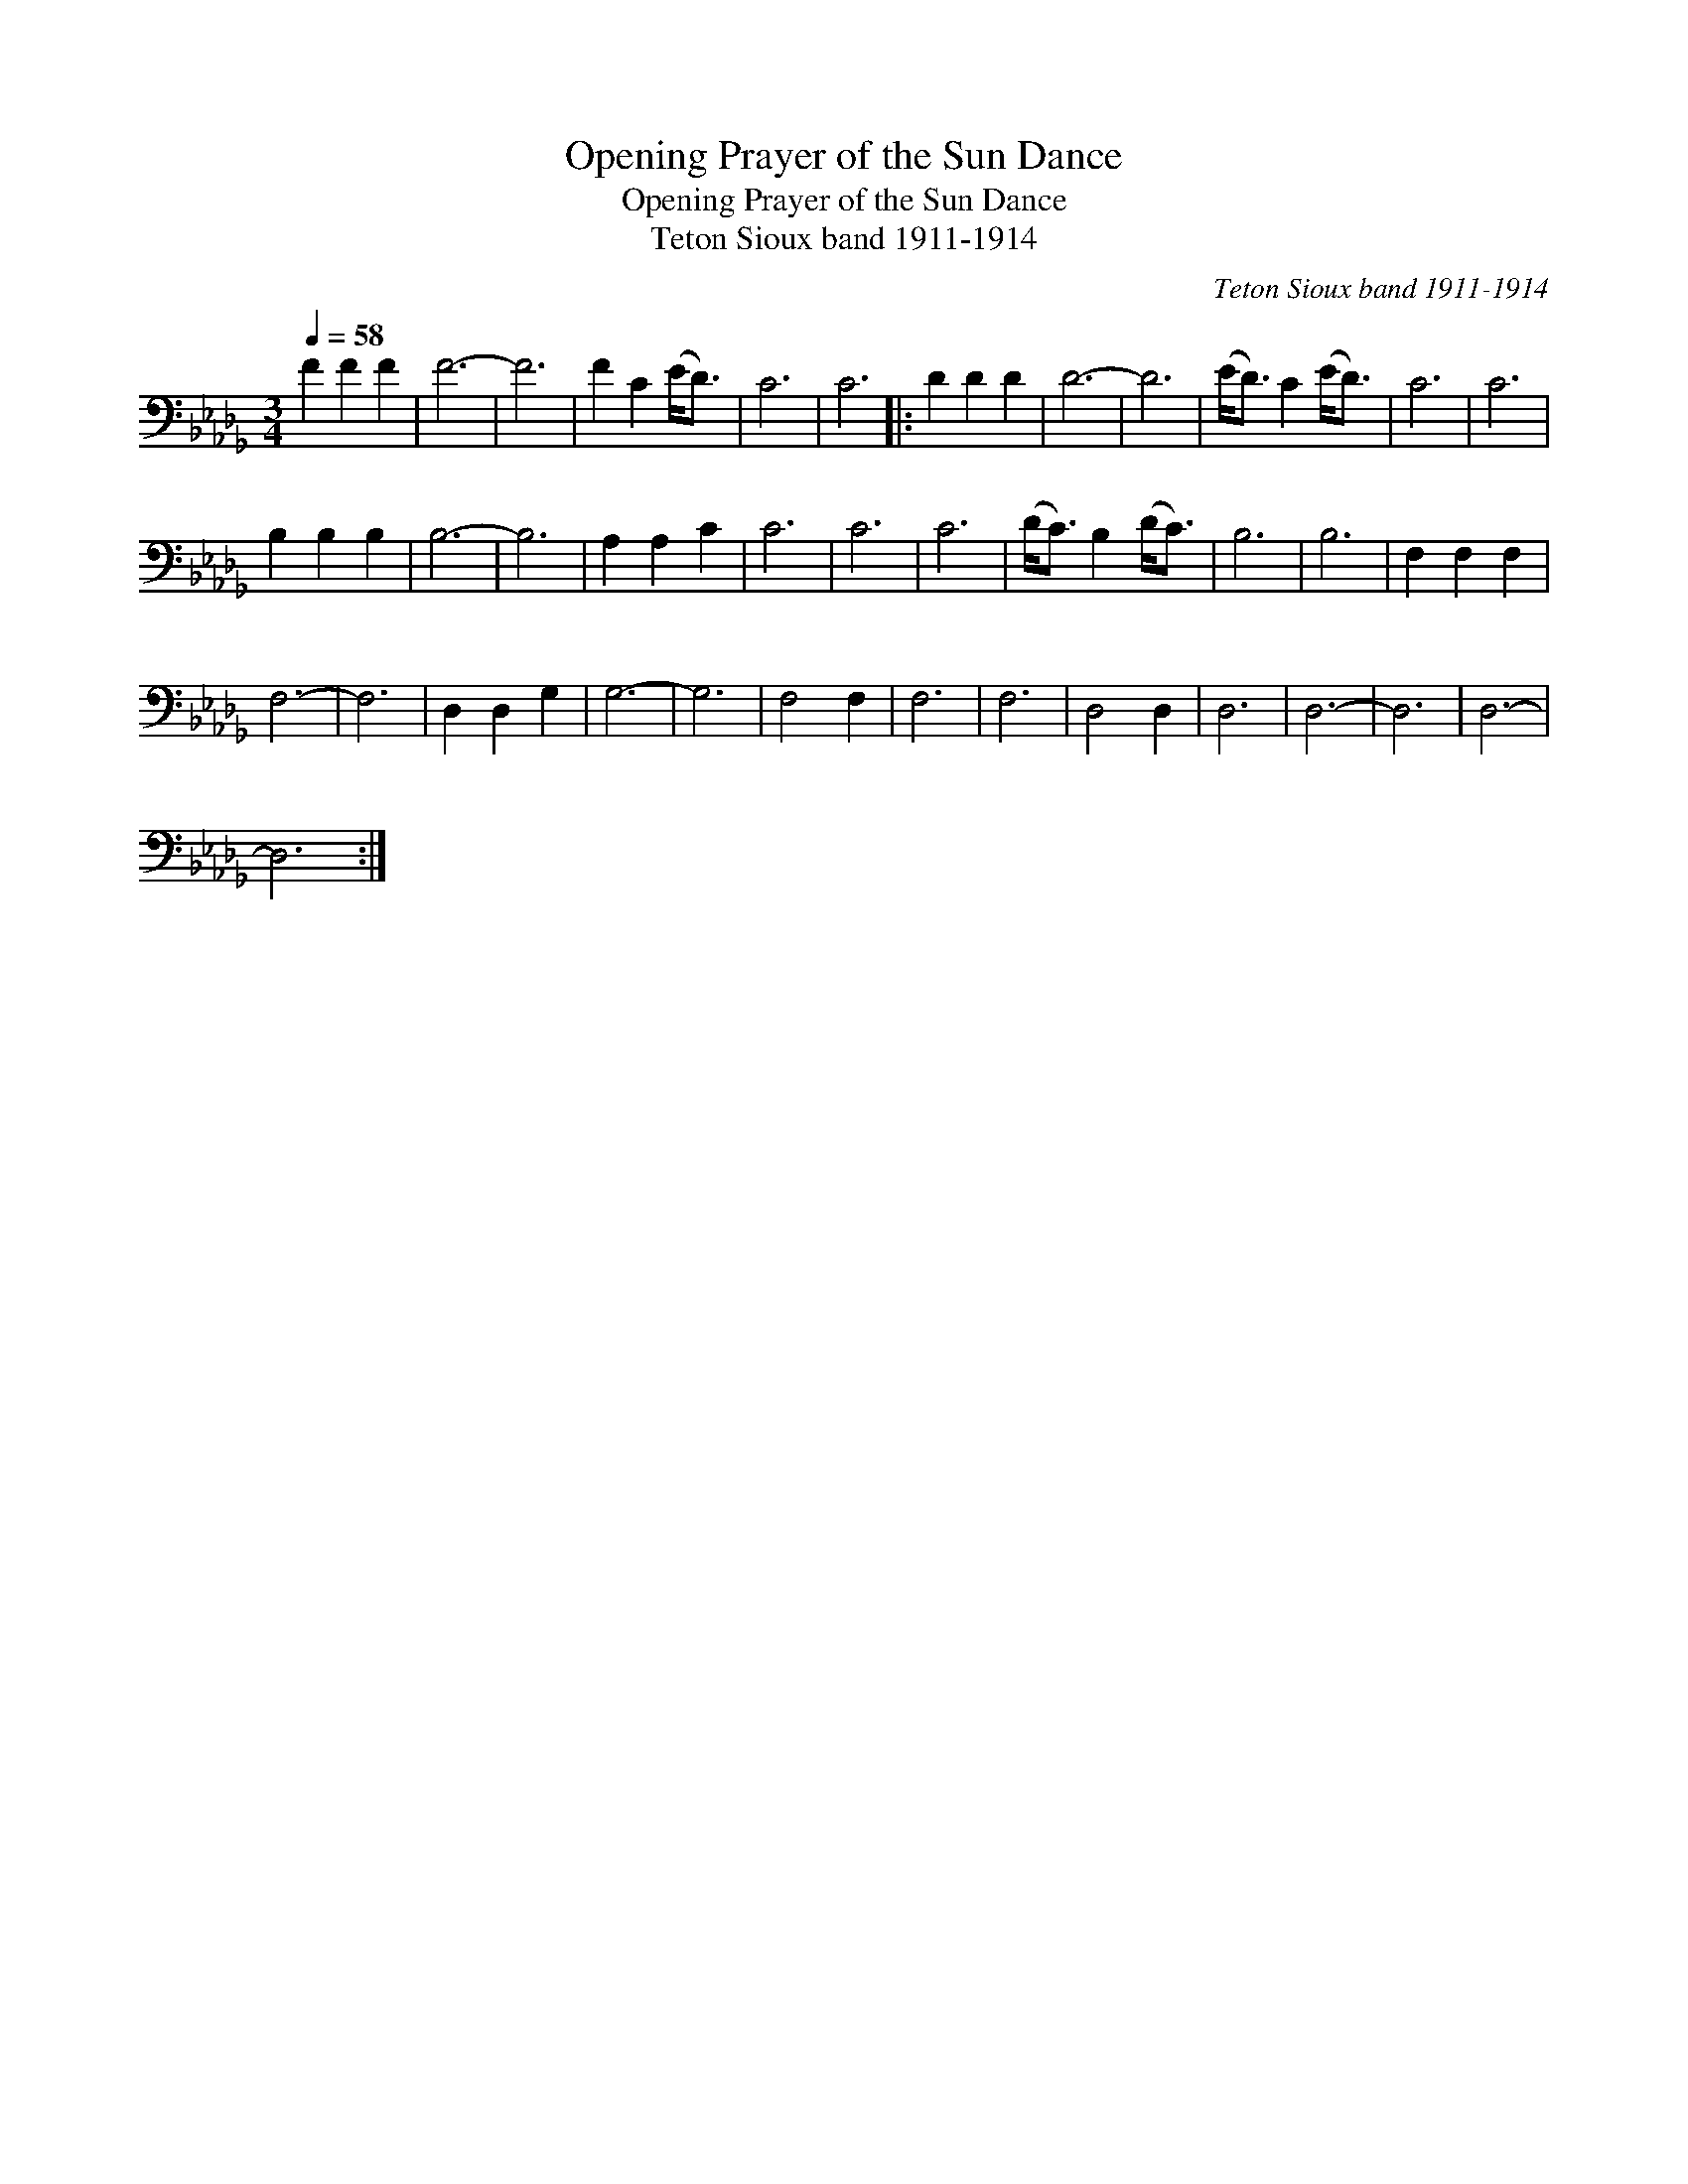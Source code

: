 X:1
T:Opening Prayer of the Sun Dance
T:Opening Prayer of the Sun Dance
T:Teton Sioux band 1911-1914
C:Teton Sioux band 1911-1914
L:1/8
Q:1/4=58
M:3/4
K:Db
V:1 bass 
V:1
 F2 F2 F2 | F6- | F6 | F2 C2 (E<D) | C6 | C6 |: D2 D2 D2 | D6- | D6 | (E<D) C2 (E<D) | C6 | C6 | %12
 B,2 B,2 B,2 | B,6- | B,6 | A,2 A,2 C2 | C6 | C6 | C6 | (D<C) B,2 (D<C) | B,6 | B,6 | F,2 F,2 F,2 | %23
 F,6- | F,6 | D,2 D,2 G,2 | G,6- | G,6 | F,4 F,2 | F,6 | F,6 | D,4 D,2 | D,6 | D,6- | D,6 | D,6- | %36
 D,6 :| %37

